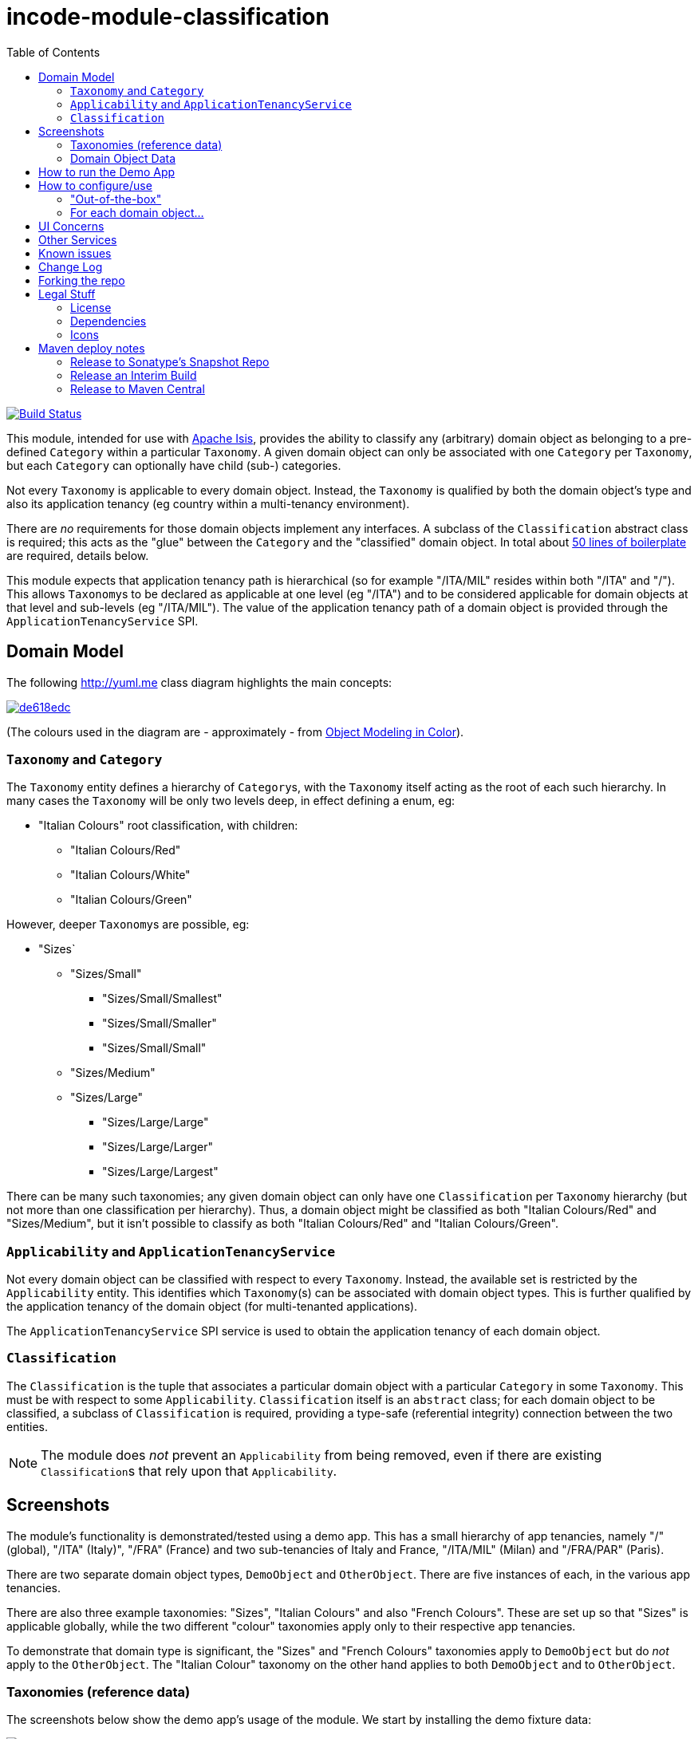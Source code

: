 = incode-module-classification
:_imagesdir: ./
:toc:

image:https://travis-ci.org/incodehq/incode-module-classification.png?branch=master[Build Status,link=https://travis-ci.org/incodehq/incode-module-classification]

This module, intended for use with link:http://isis.apache.org[Apache Isis], provides the ability to classify any
(arbitrary) domain object as belonging to a pre-defined `Category` within a particular `Taxonomy`.  A given domain
object can only be associated with one `Category` per `Taxonomy`, but each `Category` can optionally have child (sub-)
categories.

Not every `Taxonomy` is applicable to every domain object.  Instead, the `Taxonomy` is qualified by both the domain
object's type and also its application tenancy (eg country within a multi-tenancy environment).

There are _no_ requirements for those domain objects implement any interfaces.  A subclass of the `Classification`
abstract class is required; this acts as the "glue" between the `Category` and the "classified" domain object.  In
total about
link:https://github.com/incodehq/incode-module-classification/blob/master/fixture/src/main/java/org/incode/module/classification/fixture/app/classification/demo/ClassificationForDemoObject.java[50 lines of boilerplate]
are required, details below.

This module expects that application tenancy path is hierarchical (so for example "/ITA/MIL" resides within both "/ITA"
and "/").  This allows ``Taxonomy``s to be declared as applicable at one level (eg "/ITA") and to be considered
applicable for domain objects at that level and sub-levels (eg "/ITA/MIL").  The value of the application
tenancy path of a domain object is provided through the `ApplicationTenancyService` SPI.


== Domain Model

The following http://yuml.me[] class diagram highlights the main concepts:

image::http://yuml.me/de618edc[link="http://yuml.me/de618edc"]

(The colours used in the diagram are - approximately - from link:https://en.wikipedia.org/wiki/Object_Modeling_in_Color[Object Modeling in Color]).


=== `Taxonomy` and `Category`

The `Taxonomy` entity defines a hierarchy of ``Category``s, with the `Taxonomy` itself acting as the root of each such
hierarchy.  In many cases the `Taxonomy` will be only two levels deep, in effect defining a enum, eg:

* "Italian Colours" root classification, with children:
** "Italian Colours/Red"
** "Italian Colours/White"
** "Italian Colours/Green"

However, deeper ``Taxonomy``s are possible, eg:

* "Sizes`
** "Sizes/Small"
*** "Sizes/Small/Smallest"
*** "Sizes/Small/Smaller"
*** "Sizes/Small/Small"
** "Sizes/Medium"
** "Sizes/Large"
*** "Sizes/Large/Large"
*** "Sizes/Large/Larger"
*** "Sizes/Large/Largest"

There can be many such taxonomies; any given domain object can only have one `Classification` per `Taxonomy` hierarchy
(but not more than one classification per hierarchy).  Thus, a domain object might be classified as both
"Italian Colours/Red" and "Sizes/Medium", but it isn't possible to classify as both "Italian Colours/Red" and
"Italian Colours/Green".

=== `Applicability` and `ApplicationTenancyService`

Not every domain object can be classified with respect to every ``Taxonomy``.  Instead, the available set is restricted
by the `Applicability` entity.  This identifies which ``Taxonomy``(s) can be associated with domain object types.
This is further qualified by the application tenancy of the domain object (for multi-tenanted applications).

The `ApplicationTenancyService` SPI service is used to obtain the application tenancy of each domain object.

=== `Classification`

The `Classification` is the tuple that associates a particular domain object with a particular `Category` in some
`Taxonomy`.  This must be with respect to some `Applicability`.  `Classification` itself is an `abstract` class; for
each domain object to be classified, a subclass of `Classification` is required, providing a type-safe (referential
integrity) connection between the two entities.

[NOTE]
====
The module does _not_ prevent an `Applicability` from being removed, even if there are existing ``Classification``s
that rely upon that `Applicability`.
====




== Screenshots

The module's functionality is demonstrated/tested using a demo app.  This has a small hierarchy of app tenancies,
namely "/" (global), "/ITA" (Italy)", "/FRA" (France) and two sub-tenancies of Italy and France, "/ITA/MIL" (Milan) and
"/FRA/PAR" (Paris).

There are two separate domain object types, `DemoObject` and `OtherObject`.  There are five instances of each, in the
various app tenancies.

There are also three example taxonomies: "Sizes", "Italian Colours" and also "French Colours".  These are set up so
that "Sizes" is applicable globally, while the two different "colour" taxonomies apply only to their respective
app tenancies.

To demonstrate that domain type is significant, the "Sizes" and "French Colours" taxonomies apply to `DemoObject` but
do _not_ apply to the `OtherObject`.  The "Italian Colour" taxonomy on the other hand applies to both `DemoObject` and
to `OtherObject`.


=== Taxonomies (reference data)

The screenshots below show the demo app's usage of the module.  We start by installing the demo fixture data:

image::https://raw.githubusercontent.com/incodehq/incode-module-classification/master/images/010-run-fixture-script.png[link="https://raw.githubusercontent.com/incodehq/incode-module-classification/master/images/010-run-fixture-script.png"]


We can then list the taxonomies:

image::https://raw.githubusercontent.com/incodehq/incode-module-classification/master/images/030-list-taxonomies.png[link="https://raw.githubusercontent.com/incodehq/incode-module-classification/master/images/030-list-taxonomies.png"]


which returns the three demo taxonomies, "Size", "Italian Colours" and "French Colours":

image::https://raw.githubusercontent.com/incodehq/incode-module-classification/master/images/040-view-taxonomy.png[link="https://raw.githubusercontent.com/incodehq/incode-module-classification/master/images/040-view-taxonomy.png"]


The "French Colours" ``Taxonomy`` contains three ``Category``s, namely "Red", "White" and "Blue":

image::https://raw.githubusercontent.com/incodehq/incode-module-classification/master/images/050-french-colour-taxonomy.png[link="https://raw.githubusercontent.com/incodehq/incode-module-classification/master/images/050-french-colour-taxonomy.png"]

while the "Italian Colours" ``Taxonomy`` contains three different ``Category``s, "Red", "White" and "Green":

image::https://raw.githubusercontent.com/incodehq/incode-module-classification/master/images/060-italian-colour-taxonomy.png[link="https://raw.githubusercontent.com/incodehq/incode-module-classification/master/images/060-italian-colour-taxonomy.png"]

Note that the "French Colours"' "Red" is different from the "Italian Colours"' "Red", also for "White".  These are two
different ``Category``s in two different ``Taxonomy``s that just happen to have the same (local) name.

Also note (as can be guessed from their names) that the "French Colours" `Taxonomy` only applies to the "/FRA" app
tenancy, while the "Italian Colours" `Taxonomy` applies only to the "/ITA" app tenancy.  The former also only to the
`DemoObject` domain type, while the latter apples to both `DemoObject` and also `OtherObject` domain types.


The final `Taxonomy` is "Size":

image::https://raw.githubusercontent.com/incodehq/incode-module-classification/master/images/070-size-taxonomy.png[link="https://raw.githubusercontent.com/incodehq/incode-module-classification/master/images/070-size-taxonomy.png"]

In contrast to the two "colour" taxonomies, the "Size" taxonomy is defined globally (for the "/" app tenancy).  However,
it only applies to the ``DemoObject`` domain type, not to the ``OtherObject`` domain type.

The "Size" taxonomy is also more complex than the other two taxonomies, in that contains categories and sub-categories:

image::https://raw.githubusercontent.com/incodehq/incode-module-classification/master/images/080-size-taxonomy-hierarchy.png[link="https://raw.githubusercontent.com/incodehq/incode-module-classification/master/images/080-size-taxonomy-hierarchy.png"]

The table below summarizes the various taxonomies and their applicability:

.Taxonomy applicability
[cols="1a,1a,1a,1a,1a", options="header"]
|===

| Domain type 
| App tenancy
| "Italian Colours" +
taxonomy
| "French Colours" +
taxonomy
| "Size" +
taxonomy

.5+| `DemoObject`
|`/`
|No
|No
|Yes

|`/ITA`
|Yes
|No
|Yes

|`/FRA`
|No
|Yes
|Yes

|`/ITA/MIL`
|Yes
|No
|Yes

|`/FRA/PAR`
|No
|Yes
|Yes

.5+| `OtherObject`
|`/`
|No
|No
|No

|`/ITA`
|Yes
|No
|No

|`/FRA`
|No
|No
|No

|`/ITA/MIL`
|Yes
|No
|No

|`/FRA/PAR`
|No
|No
|No

|===


=== Domain Object Data

The example app creates 5 instances of `DemoObject`, each in a different app tenancy:

image::https://raw.githubusercontent.com/incodehq/incode-module-classification/master/images/090-view-demo-foo.png[link="https://raw.githubusercontent.com/incodehq/incode-module-classification/master/images/090-view-demo-foo.png"]

The "foo" `DemoObject` is in the "/ITA" app tenancy, which means that the "Italian Colours" and "Sizes" taxonomies both
apply.  The example seed data adds ``Classification``s for this object in each of these taxonomies.  As the screenshot
shows, no further ``Classification``s can be added:

image::https://raw.githubusercontent.com/incodehq/incode-module-classification/master/images/100-demo-foo-cannot-classify.png[link="https://raw.githubusercontent.com/incodehq/incode-module-classification/master/images/100-demo-foo-cannot-classify.png"]

The "bar" `DemoObject` is in the "/FRA" app tenancy, which means that the "French Colours" and "Sizes" taxonomies both
apply.  The example seed data adds a `Classification` for the "Sizes" taxonomy, which means that the object can still
be classified (in the "French Colours" taxonomy):

image::https://raw.githubusercontent.com/incodehq/incode-module-classification/master/images/110-demo-bar-can-classify.png[link="https://raw.githubusercontent.com/incodehq/incode-module-classification/master/images/110-demo-bar-can-classify.png"]


Since there is only one applicable taxonomy ("French Colours"), this is automatically defaulted.  The end-user can
then select the particular `Category` within that `Taxonomy`:

image::https://raw.githubusercontent.com/incodehq/incode-module-classification/master/images/120-demo-bar-classify-french-colours.png[link="https://raw.githubusercontent.com/incodehq/incode-module-classification/master/images/120-demo-bar-classify-french-colours.png"]


The "baz" `DemoObject` on the other hand starts off with no ``Classification``s. Because this has global app tenancy,
only the "Sizes" `Taxonomy` applies:

image::https://raw.githubusercontent.com/incodehq/incode-module-classification/master/images/130-demo-baz-global-classify-only-size-available.png[link="https://raw.githubusercontent.com/incodehq/incode-module-classification/master/images/130-demo-baz-global-classify-only-size-available.png"]


We can also view the `OtherObject` instances:

image::https://raw.githubusercontent.com/incodehq/incode-module-classification/master/images/140-view-others.png[link="https://raw.githubusercontent.com/incodehq/incode-module-classification/master/images/140-view-others.png"]


Like `DemoObject`, there are five instances of `OtherObject`, again each with a different app tenancy:

image::https://raw.githubusercontent.com/incodehq/incode-module-classification/master/images/150-view-other-foo.png[link="https://raw.githubusercontent.com/incodehq/incode-module-classification/master/images/150-view-other-foo.png"]

The difference between `OtherObject` and `DemoObject` is that neither the "Sizes" nor "French Colours" taxonomies are
applicable to ``OtherObject``.  Thus, with the "foo" ``OtherObject`` the only available taxonomy to classify is "Italian Colours":

image::https://raw.githubusercontent.com/incodehq/incode-module-classification/master/images/160-other-cannot-classify-size.png[link="https://raw.githubusercontent.com/incodehq/incode-module-classification/master/images/160-other-cannot-classify-size.png"]

Once a `Classification` has been made, it can be altered to any other `Category` within the same `Taxonomy`:

image::https://raw.githubusercontent.com/incodehq/incode-module-classification/master/images/170-view-other-foo-change-classification-category.png[link="https://raw.githubusercontent.com/incodehq/incode-module-classification/master/images/170-view-other-foo-change-classification-category.png"]

Here the `Classification` is being changed:

image::https://raw.githubusercontent.com/incodehq/incode-module-classification/master/images/180-change-classification-category-prompt.png[link="https://raw.githubusercontent.com/incodehq/incode-module-classification/master/images/180-change-classification-category-prompt.png"]


Which we can see _has_ then been changed:

image::https://raw.githubusercontent.com/incodehq/incode-module-classification/master/images/190-change-classification-category.png[link="https://raw.githubusercontent.com/incodehq/incode-module-classification/master/images/190-change-classification-category.png"]


It is also possible to change each ``Category``'s name, reference and (sorting) ordinal.  If the name or ordinal are
changed then the fully qualified name/ordinal are automatically updated for both the `Category` and any of its children.

image::https://raw.githubusercontent.com/incodehq/incode-module-classification/master/images/200-change-name-ref-sorting-ordinal.png[link="https://raw.githubusercontent.com/incodehq/incode-module-classification/master/images/200-change-name-ref-sorting-ordinal.png"]




== How to run the Demo App

The prerequisite software is:

* Java JDK 8
* http://maven.apache.org[maven 3] (3.2.x or later is recommended).

To build the demo app:

[source]
----
git clone https://github.com/incodehq/isis-module-classification.git
mvn clean install
----

To run the demo app:

[source]
----
cd webapp
mvn jetty:run
----

Then log on using user: `sven`, password: `pass`




== How to configure/use

You can either use this module "out-of-the-box", or you can fork this repo and extend to your own requirements. 

=== "Out-of-the-box"

To use "out-of-the-box":

* update your classpath by adding this dependency in your dom project's `pom.xml`: +
+
[source,xml]
----
<dependency>
    <groupId>org.incode.module.classification</groupId>
    <artifactId>incode-module-classification-dom</artifactId>
    <version>1.13.1</version>
</dependency>
----

* in the `AppManifest`, update its `getModules()` method: +
+
[source,java]
----
@Override
public List<Class<?>> getModules() {
    return Arrays.asList(
            ...
            org.incode.module.classification.dom.ClassificationModule.class,
    );
}
----




Notes:

* Check for later releases by searching http://search.maven.org/#search|ga|1|incode-module-classification-dom[Maven Central Repo].


==== "Out-of-the-box" (-SNAPSHOT)

If you want to use the current `-SNAPSHOT`, then the steps are the same as above, except:

* when updating the classpath, specify the appropriate -SNAPSHOT version:

[source,xml]
----
<version>1.14.0-SNAPSHOT</version>
----

* add the repository definition to pick up the most recent snapshot (we use the Cloudbees continuous integration service).  We suggest defining the repository in a `<profile>`:

[source,xml]
----
<profile>
    <id>cloudbees-snapshots</id>
    <activation>
        <activeByDefault>true</activeByDefault>
    </activation>
    <repositories>
        <repository>
            <id>snapshots-repo<;/id>
            <url>http://repository-estatio.forge.cloudbees.com/snapshot/</url>
            <releases>
                <enabled>false>/enabled>
            </releases>
            <snapshots>
                <enabled>true</enabled>
            </snapshots>
        </repository>
    </repositories>
</profile>
----


=== For each domain object...

For each domain object that you want to classify (that is, add ``Classification``s to), you need to:

* implement a subclass of `Classification` for the domain object's type. +
+
This link acts as a type-safe tuple linking the domain object to the `Category`.

* implement the `ApplicationTenancyService` SPI interface: +
+
[source,java]
----
public interface ApplicationTenancyService {
    String atPathFor(final Object domainObjectToClassify);
}
----
+
This allows the module to find which taxonomies are applicable to the domain object.

* implement the `ClassificationRepository.SubtypeProvider` SPI interface: +
+
[source,java]
----
public interface SubtypeProvider {
    Class<? extends Classification> subtypeFor(Class<?> domainObject);
}
----
+
This tells the module which subclass of `Classification` to use to attach to the "classified" domain object.  The
`SubtypeProviderAbstract` adapter can be used to remove some boilerplate.

* subclass `T_classify`, `T_unclassify` and `T_classifications` (abstract) mixin classes for the domain object. +
+
These contribute the "classifications" collection and actions to add and remove ``Classification``s.

Typically the SPI implementations and the mixin classes are nested static classes of the `Classification` subtype.



For example, in the demo app the `DemoObject` can be classified by virtue of the
link:https://github.com/incodehq/incode-module-classification/blob/master/fixture/src/main/java/org/incode/module/classification/fixture/app/classification/demo/ClassificationForDemoObject.java[`ClassificationForDemoObject`] subclass:

[source,java]
----
@javax.jdo.annotations.PersistenceCapable(identityType= IdentityType.DATASTORE, schema="incodeClassificationDemo")
@javax.jdo.annotations.Inheritance(strategy = InheritanceStrategy.NEW_TABLE)
@DomainObject
public class ClassificationForDemoObject extends Classification {                   // <1>

    private DemoObject demoObject;
    @Column(allowsNull = "false", name = "demoObjectId")
    @Property(editing = Editing.DISABLED)
    public DemoObject getDemoObject() {                                             // <2>
        return demoObject;
    }
    public void setDemoObject(final DemoObject demoObject) {
        this.demoObject = demoObject;
    }

    public Object getClassified() {                                                 // <3>
        return getDemoObject();
    }
    protected void setClassified(final Object classified) {
        setDemoObject((DemoObject) classified);
    }

    @DomainService(nature = NatureOfService.DOMAIN)
    public static class ApplicationTenancyServiceForDemoObject
                    implements ApplicationTenancyService {                          // <4>
        @Override
        public String atPathFor(final Object domainObjectToClassify) {
            if(domainObjectToClassify instanceof DemoObject) {
                return ((DemoObject) domainObjectToClassify).getAtPath();
            }
            return null;
        }
    }

    @DomainService(nature = NatureOfService.DOMAIN)
    public static class SubtypeProvider
            extends ClassificationRepository.SubtypeProviderAbstract {              // <5>
        public SubtypeProvider() {
            super(DemoObject.class, ClassificationForDemoObject.class);
        }
    }

    @Mixin
    public static class _classifications extends T_classifications<DemoObject> {    // <6>
        public _classifications(final DemoObject classified) {
            super(classified);
        }
    }
    @Mixin
    public static class _classify extends T_classify<DemoObject> {
        public _classify(final DemoObject classified) {
            super(classified);
        }
    }
    @Mixin
    public static class _unclassify extends T_unclassify<DemoObject> {
        public _unclassify(final DemoObject classified) {
            super(classified);
        }
    }
}
----
<1> extend from `Classification`
<2> the type-safe reference property to the "classified" domain object (in this case `DemoObject`).  In the RDBMS
this will correspond to a regular foreign key with referential integrity constraints correctly applied.
<3> implement the hook `setClassified(...)` method to allow the type-safe reference property to the "classified" (in
this case `DemoObject`) to be set.  Also implemented `getClassified()` similarly
<4> implementation of the `ApplicationTenancyService` for the domain object, telling the module the app tenancy of
the domain object to be classified.  If there is no implementation of this service (but the mixins have been defined)
then the contributed collections and actions will still be visible but the collection will remain empty and the
actions disabled.
<5> implementation of the `SubtypeProvider` SPI domain service, telling the module which subclass of `Classification`
to instantiate to attach to the "classified" domain object
<6> mixins for the collections and actions contributed to the "classified" domain object



== UI Concerns

The attached `Classification` objects are shown in two contexts: as a table of `Classification` objects for the
"classified" domain object, and then as the actual subtype when the classification object itself is shown (eg
`ClassificationForDemoObject` in the demo app).

In the former case (as a table) the `Classification` will be rendered according to the `Classification.layout.xml`
provided by the module.  In the latter (as an object) the classification will be rendered according to the layout
provided by the consuming app, offering full control of the layout.  The layout provided in the demo app
(ie link:https://github.com/incodehq/incode-module-classification/blob/master/fixture/src/main/java/org/incode/module/classification/fixture/app/classification/demo/ClassificationForDemoObject.layout.xml[`ClassificationForDemoObject.layout.xml`])
is a good starting point.

The module also allows the title, icon and CSS for `Classification`, `Category` and `Applicability` objects to be
customised.  In all three cases this done using subscribers.  By default the values of the title/icon/CSS class is
obtained using default subscribers, eg `Classification.TitleSubscriber`, `Classification.IconSubscriber` and
`Classification.CssClassSubscriber`.  The consuming module can override these values simply by providing alternative
implementations.



== Other Services

The module provides the following domain services for querying aliases:

* `CategoryRepository` +
+
To search for existing ``Category``s, and to create top-level ``Taxonomy``s.  Children are created from
`Category` itself.

* `ClassificationRepository` +
+
To search for ``Classification``s, ie the tuple that links an `Category` with an arbitrary "classified" domain object.



== Known issues

None at this time.


== Change Log

* `1.13.1` - released against Isis 1.13.1, closes link:https://github.com/incodehq/incode-module-classification/issues/1[#1].
* `1.13.0` - released against Isis 1.13.0



== Forking the repo

If instead you want to extend this module's functionality, then we recommend that you fork this repo.  The repo is
structured as follows:

* `pom.xml` - parent pom
* `app` - the demo webapp's `AppManifest`
* `dom` - the module implementation, depends on Isis applib
* `fixture` - fixtures, holding a sample domain objects and fixture scripts; depends on `dom`
* `integtests` - integration tests for the module; depends on `fixture`
* `webapp` - demo webapp (see above screenshots); depends on `dom` and `fixture`

Only the `dom` project is released to Maven Central Repo.  The versions of the other modules are purposely left at
`0.0.1-SNAPSHOT` because they are not intended to be released.

Note that the module uses link:https://projectlombok.org/[Project Lombok].  To compile the code within your IDE you will
therefore require the appropriate Lombok plugin.  See the link:https://projectlombok.org/download.html[Lombok download page] for more information.


== Legal Stuff

=== License

[source]
----
Copyright 2016 Dan Haywood

Licensed under the Apache License, Version 2.0 (the
"License"); you may not use this file except in compliance
with the License.  You may obtain a copy of the License at

    http://www.apache.org/licenses/LICENSE-2.0

Unless required by applicable law or agreed to in writing,
software distributed under the License is distributed on an
"AS IS" BASIS, WITHOUT WARRANTIES OR CONDITIONS OF ANY
KIND, either express or implied.  See the License for the
specific language governing permissions and limitations
under the License.
----

=== Dependencies

Depends upon:

* http://github.com/isisaddons/isis-module-poly[Isis addons' poly] module

released under Apache v2 license.


=== Icons

The icons are provided by https://icons8.com/[Icons8].


==  Maven deploy notes

Only the `dom` module is deployed, and is done so using Sonatype's OSS support (see
http://central.sonatype.org/pages/apache-maven.html[user guide]).

=== Release to Sonatype's Snapshot Repo

To deploy a snapshot, use:

[source]
----
pushd dom
mvn clean deploy
popd
----

The artifacts should be available in Sonatype's
https://oss.sonatype.org/content/repositories/snapshots[Snapshot Repo].



=== Release an Interim Build

If you have commit access to this project (or a fork of your own) then you can create interim releases using the `interim-release.sh` script.

The idea is that this will - in a new branch - update the `dom/pom.xml` with a timestamped version (eg `1.13.0.20161017-0738`).
It then pushes the branch (and a tag) to the specified remote.

A CI server such as Jenkins can monitor the branches matching the wildcard `origin/interim/*` and create a build.
These artifacts can then be published to a snapshot repository.

For example:

[source]
----
sh interim-release.sh 1.14.0 origin
----

where

* `1.14.0` is the base release
* `origin` is the name of the remote to which you have permissions to write to.




=== Release to Maven Central

The `release.sh` script automates the release process. It performs the following:

* performs a sanity check (`mvn clean install -o`) that everything builds ok
* bumps the `pom.xml` to a specified release version, and tag
* performs a double check (`mvn clean install -o`) that everything still builds ok
* releases the code using `mvn clean deploy`
* bumps the `pom.xml` to a specified release version

For example:

[source]
----
sh release.sh 1.14.0 \
              1.15.0-SNAPSHOT \
              dan@haywood-associates.co.uk \
              "this is not really my passphrase"
----

where
* `$1` is the release version
* `$2` is the snapshot version
* `$3` is the email of the secret key (`~/.gnupg/secring.gpg`) to use for signing
* `$4` is the corresponding passphrase for that secret key.

Other ways of specifying the key and passphrase are available, see the `pgp-maven-plugin`'s
http://kohsuke.org/pgp-maven-plugin/secretkey.html[documentation]).

If the script completes successfully, then push changes:

[source]
----
git push origin master
git push origin 1.14.0
----

If the script fails to complete, then identify the cause, perform a `git reset --hard` to start over and fix the issue
before trying again.  Note that in the `dom`'s `pom.xml` the `nexus-staging-maven-plugin` has the 
`autoReleaseAfterClose` setting set to `true` (to automatically stage, close and the release the repo).  You may want
to set this to `false` if debugging an issue.

According to Sonatype's guide, it takes about 10 minutes to sync, but up to 2 hours to update http://search.maven.org[search].

